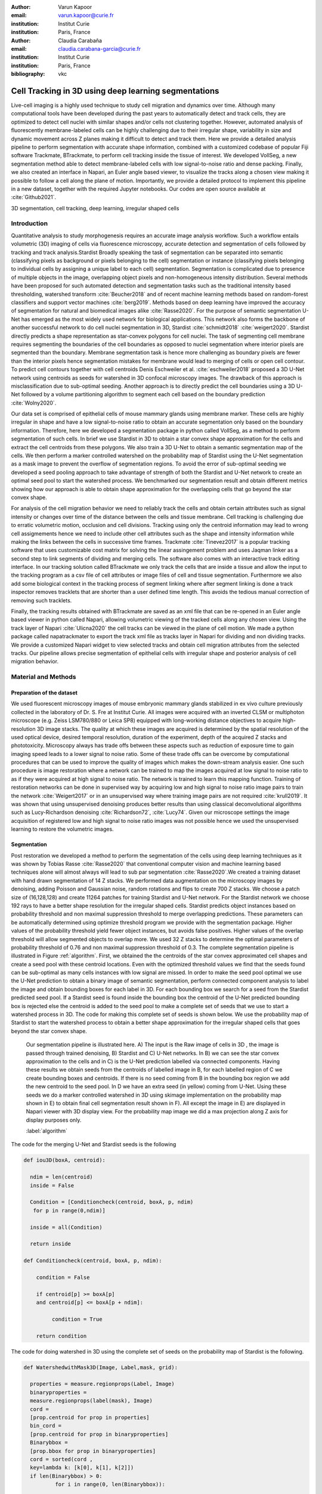 :author: Varun Kapoor
:email: varun.kapoor@curie.fr
:institution: Institut Curie
:institution: Paris, France

:author: Claudia Carabaña
:email: claudia.carabana-garcia@curie.fr
:institution: Institut Curie
:institution: Paris, France

:bibliography: vkc



------------------------------------------------------------------------------------------------
Cell Tracking in 3D using deep learning segmentations
------------------------------------------------------------------------------------------------

.. class:: abstract

Live-cell imaging is a highly used technique to study cell migration and dynamics over time. Although many computational tools have been developed during the past years to automatically detect and track cells, they are optimized to detect cell nuclei with similar shapes and/or cells not clustering together. However, automated analysis of fluorescently membrane-labeled cells can be highly challenging due to their irregular shape, variability in size and dynamic movement across Z planes making it difficult to detect and track them.
Here we provide a detailed analysis pipeline to perform segmentation with accurate shape information, combined with a customized codebase of popular Fiji software Trackmate, BTrackmate, to perform cell tracking inside the tissue of interest. We developed VollSeg, a new segmentation method able to detect membrane-labeled cells with low signal-to-noise ratio and dense packing. Finally, we also created an interface in Napari, an Euler angle based viewer, to visualize the tracks along a chosen view making it possible to follow a cell along the plane of motion. Importantly, we provide a detailed protocol to implement this pipeline in a new dataset, together with the required Jupyter notebooks. Our codes are open source available at :cite:`Github2021`.


.. class:: keywords

   3D segmentation, cell tracking, deep learning, irregular shaped cells

Introduction
------------

Quantitative analysis to study morphogenesis requires an accurate image analysis workflow. Such a workflow entails volumetric (3D) imaging of cells via fluorescence microscopy, accurate detection and segmentation of cells followed by tracking and track analysis.Stardist Broadly speaking the task of segmentation can be separated into semantic (classifying pixels as background or pixels belonging to the cell) segmentation or instance (classifying pixels belonging to individual cells by assigning a unique label to each cell) segmentation. Segmentation is complicated due to presence of multiple objects in the image, overlapping object pixels and non-homogeneous intensity distribution. Several methods have been proposed for such automated detection and segmentation tasks such as the traditional intensity based thresholding, watershed transform :cite:`Beucher2018` and of recent machine learning methods based on random-forest classifiers and support vector machines :cite:`berg2019`. Methods based on deep learning have improved the accuracy of segmentation for natural and biomedical images alike :cite:`Rasse2020`. For the purpose of semantic segmentation U-Net has emerged as the most widely used network for biological applications. This network also forms the backbone of another successful network to do cell nuclei segmentation in 3D, Stardist :cite:`schmidt2018` :cite:`weigert2020`. Stardist directly predicts a shape representation as star-convex polygons for cell nuclei. The task of segmenting cell membrane requires segmenting the boundaries of the cell boundaries as opposed to nuclei segmentation where interior pixels are segmented than the boundary. Membrane segmentation task is hence more challenging as boundary pixels are fewer than the interior pixels hence segmentation mistakes for membrane would lead to merging of cells or open cell contour. To predict cell contours together with cell centroids Denis Eschweiler et al. :cite:`eschweiler2018` proposed a 3D U-Net network using centroids as seeds for watershed in 3D confocal microscopy images. The drawback of this approach is misclassification due to sub-optimal seeding. Another approach is to directly predict the cell boundaries using a 3D U-Net followed by a volume partitioning algorithm to segment each cell based on the boundary prediction :cite:`Wolny2020`.
   
Our data set is comprised of epithelial cells of mouse mammary glands using membrane marker. These cells are highly irregular in shape and have a low signal-to-noise ratio to obtain an accurate segmentation only based on the boundary information. Therefore, here we developed a segmentation package in python called VollSeg, as a method to perform segmentation of such cells. In brief we use Stardist in 3D to obtain a star convex shape approximation for the cells and extract the cell centroids from these polygons. We also train a 3D U-Net to obtain a semantic segmentation map of the cells. We then perform a marker controlled watershed on the probability map of Stardist using the U-Net segmentation as a mask image to prevent the overflow of segmentation regions. To avoid the error of sub-optimal seeding we developed a seed pooling approach to take advantage of strength of both the Stardist and U-Net network to create an optimal seed pool to start the watershed process. We benchmarked our segmentation result and obtain different metrics showing how our approach is able to obtain shape approximation for the overlapping cells that go beyond the star convex shape.    
   
For analysis of the cell migration behavior we need to reliably track the cells and obtain certain attributes such as signal intensity or changes over time of the distance between the cells and tissue membrane. Cell tracking is challenging due to erratic volumetric motion, occlusion and cell divisions. Tracking using only the centroid information may lead to wrong cell assigmements hence we need to include other cell attributes such as the shape and intensity information while making the links between the cells in successive time frames. Trackmate :cite:`Tinevez2017` is a popular tracking software that uses customizable cost matrix for solving the linear assingement problem and uses Jaqman linker as a second step to link segments of dividing and merging cells. The software also comes with an interactive track editing interface. In our tracking solution called BTrackmate we only track the cells that are inside a tissue and allow the input to the tracking program as a csv file of cell attributes or image files of cell and tissue segmentation. Furthermore we also add some biological context in the tracking process of segment linking where after segment linking is done a track inspector removes tracklets that are shorter than a user defined time length. This avoids the tedious manual correction of removing such tracklets. 

Finally, the tracking results obtained with BTrackmate are saved as an xml file that can be re-opened in an Euler angle based viewer in python called Napari, allowing volumetric viewing of the tracked cells along any chosen view. Using the track layer of Napari :cite:`Ulicna2020` the cell tracks can be viewed in the plane of cell motion. We made a python package called napatrackmater to export the track xml file as tracks layer in Napari for dividing and non dividing tracks. We provide a customized Napari widget to view selected tracks and obtain cell migration attributes from the selected tracks. Our pipeline allows precise segmentation of epithelial cells with irregular shape and posterior analysis of cell migration behavior.


Material and Methods
---------------------


Preparation of the dataset
***************************


We used fluorescent microscopy images of mouse embryonic mammary glands stabilized in ex vivo culture previously collected in the laboratory of Dr. S. Fre at Institut Curie. All images were acquired with an inverted CLSM or multiphoton microscope (e.g. Zeiss LSM780/880 or Leica SP8) equipped with long-working distance objectives to acquire high-resolution 3D image stacks. The quality at which these images are acquired is determined by the spatial resolution of the used optical device, desired temporal resolution, duration of the experiment, depth of the acquired Z stacks and phototoxicity. Microscopy always has trade offs between these aspects such as reduction of exposure time to gain imaging speed leads to a lower signal to noise ratio. Some of these trade offs can be overcome by computational procedures that can be used to improve the quality of images which makes the down-stream analysis easier. One such procedure is image restoration where a network can be trained to map the images acquired at low signal to noise ratio to as if they were acquired at high signal to noise ratio. The network is trained to learn this mapping function. Training of restoration networks can be done in supervised way by acquiring low and high signal to noise ratio image pairs to train the network :cite:`Weigert2017` or in an unsupervised way where training image pairs are not required :cite:`krull2019`. It was shown that using unsupervised denoising produces better results than using classical deconvolutional algorithms such as Lucy-Richardson denoising :cite:`Richardson72`, :cite:`Lucy74`. Given our microscope settings the image acquisition of registered low and high signal to noise ratio images was not possible hence we used the unsupervised learning to restore the volumetric images. 

Segmentation
**************

Post restoration we developed a method to perform the segmentation of the cells using deep learning techniques as it was shown by Tobias Rasse :cite:`Rasse2020` that conventional computer vision and machine learning based techniques alone will almost always will lead to sub par segmentation :cite:`Rasse2020`.We created a training dataset with hand drawn segmentation of 14 Z stacks. We performed data augmentation on the microscopy images by denoising, adding Poisson and Gaussian noise, random rotations and flips to create 700 Z stacks. We choose a patch size of (16,128,128) and create 11264 patches for training Stardist and U-Net network. For the Stardist network we choose 192 rays to have a better shape resolution for the irregular shaped cells. Stardist predicts object instances based on probability threshold and non maximal suppression threshold to merge overlapping predictions. These parameters can be automatically determined using optimize threshold program we provide with the segmentation package. Higher values of the probability threshold yield fewer object instances, but avoids false positives. Higher values of the overlap threshold will allow segmented objects to overlap more. We used 32 Z stacks to determine the optimal parameters of probability threshold of 0.76 and non maximal suppression threshold of 0.3. The complete segmentation pipeline is illustrated in Figure :ref:`algorithm`. First, we obtained the the centroids of the star convex approximated cell shapes and create a seed pool with these centroid locations. Even with the optimized threshold values we find that the seeds found can be sub-optimal as many cells instances with low signal are missed. In order to make the seed pool optimal we use the U-Net prediction to obtain a binary image of semantic segmentation, perform connected component analysis to label the image and obtain bounding boxes for each label in 3D. For each bounding box we search for a seed from the Stardist predicted seed pool. If a Stardist seed is found inside the bounding box the centroid of the U-Net predicted bounding box is rejected else the centroid is added to the seed pool to make a complete set of seeds that we use to start a watershed process in 3D. The code for making this complete set of seeds is shown below. We use the probability map of Stardist to start the watershed process to obtain a better shape approximation for the irregular shaped cells that goes beyond the star convex shape.  

.. figure:: Figures/Seg_pipe.png
  
     Our segmentation pipeline is illustrated here. A) The input is the Raw image of cells in 3D , the image is passed through trained denoising, B) Stardist and C) U-Net networks. In B) we can see the star convex approximation to the cells and in C) is the U-Net prediction labelled via connected components. Having these results we obtain seeds from the centroids of labelled image in B, for each labelled region of C we create bounding boxes and centroids. If there is no seed coming from B in the bounding box region we add the new centroid to the seed pool. In D we have an extra seed (in yellow) coming from U-Net. Using these seeds we do a marker controlled watershed in 3D using skimage implementation on the probability map shown in E) to obtain final cell segmentation result shown in F). All except the image in E) are displayed in Napari viewer with 3D display view. For the probability map image we did a max projection along Z axis for display purposes only. 
   
     :label:`algorithm` 
 
The code for the merging U-Net and Stardist seeds is the following

.. code-block:: python

  def iou3D(boxA, centroid):
    
    ndim = len(centroid)
    inside = False
    
    Condition = [Conditioncheck(centroid, boxA, p, ndim)
     for p in range(0,ndim)]
        
    inside = all(Condition)
    
    return inside

  def Conditioncheck(centroid, boxA, p, ndim):
    
      condition = False
    
      if centroid[p] >= boxA[p] 
      and centroid[p] <= boxA[p + ndim]:
          
           condition = True
           
      return condition 
      
      
The code for doing watershed in 3D using the complete set of seeds on the probability map of Stardist is the following.    

.. code-block:: python     


  def WatershedwithMask3D(Image, Label,mask, grid): 
  
    properties = measure.regionprops(Label, Image) 
    binaryproperties = 
    measure.regionprops(label(mask), Image) 
    cord = 
    [prop.centroid for prop in properties] 
    bin_cord =
    [prop.centroid for prop in binaryproperties]
    Binarybbox = 
    [prop.bbox for prop in binaryproperties]
    cord = sorted(cord , 
    key=lambda k: [k[0], k[1], k[2]]) 
    if len(Binarybbox) > 0:    
            for i in range(0, len(Binarybbox)):
                
                box = Binarybbox[i]
                inside = 
                [iou3D(box, star) for star in cord]
                
                if not any(inside) :
                         cord.append(bin_cord[i])    
                         
    
    cord.append((0,0,0))
    cord = np.asarray(cord)
    cord_int = np.round(cord).astype(int) 
    
    markers_raw = np.zeros_like(Image) 
    markers_raw[tuple(cord_int.T)] =
    1 + np.arange(len(cord)) 
    markers = 
    morphology.dilation(markers_raw,
    morphology.ball(2))

    watershedImage = 
    watershed(-Image, markers, mask) 
    
    return watershedImage, markers 
    
The software package we provide comes with training and prediction notebooks for training the base U-net and Stardist networks on your own dataset. We provide jupyter notebooks to do so on local GPU servers and also on Google Colab.
   
Network Training, Parameter Setting and Prediction
****************************************************

In the first Jupyter notebook we create the dataset for U-Net and Stardist training. In the first cell of the notebook the required parameters are the path to your data that contains the folder of Raw and Segmentation images with the same name of images to create training pairs. Also to be specified is the name of the generated npz file along with the model directory to store the h5 files of the trained model and the model name.

.. code-block:: python

  Data_dir = '/data/'
  NPZ_filename = 'VolumeSeg'
  Model_dir = '/data/'
  Model_Name = 'VolumeSeg'
  
  
The model parameters are specified in the next notebook cell. These parameters are the size and number of patches chosen for the training in XYZ. 
The image is downsampled by 2 at each network depth level. Deeper networks have more parameters and given the size of the training data have higher generalization capacity, the depth however is limited by the patch size of the image used in the training as the size of the downsampled image in the innermost layer has to be non negative in all the dimensions. Start number of convolutional filters is another crucial hyperparameter controlling the network learning capacity. These double up at each layer of the network and depending on the size of the training dataset and of the GPU memory capacity this parameter can be tuned when doing hyperparameter optimization to obtain the best model parameters for the given dataset. As a first step we generate the npz file for U-Net training by setting the boolean GenerateNPZ to be true. Then in the next cell we can either train U-net and Stardist network sequentially by setting TrainUNET and TrainSTAR booleans to be true or the users can split the training task between two GPUs by making a copy of the notebook and training one network per notebook. The other parameters to be chosen are the number of epochs for training, kernel size of the convolutional filter, the number of rays for Stardist network to create a distance map along these directions. Additionally some of the OpenCL computations can be performed on a GPU using gputools library and if that is installed in the environment you can set use_gpu_opencl to be true. 
  
.. code-block:: python

  #Network training parameters
  NetworkDepth = 5
  Epochs = 100
  LearningRate = 1.0E-4 
  batch_size = 1
  PatchX = 128
  PatchY = 128
  PatchZ = 16
  Kernel = 3
  n_patches_per_image = 16
  Rays = 192 
  startfilter = 48
  use_gpu_opencl = True
  GenerateNPZ = True
  TrainUNET = False
  TrainSTAR = False  
  
After the network has been trained it will save the configuration files of the training for both the networks along with the weight vector file as h5 files that will be used by the prediction notebook. For running the network prediction on XYZ shape images use the prediction notebook either locally or on Colab. In this notebook you only have to specify the path to the image and the model directory. The only two parameters to be set here are the number of tiles (for creating image patches to fit in the GPU memory) and min_size in pixel units to discard segmented objects below that size. Since we perform watershed on either the probability map or the distance map coming out of Stardist the users can choose the former by setting UseProbability variable to true or by default we use the distance map.  The code below operates on a directory of XYZ shape images.

.. code-block:: python
 
     ImageDir = 'data/tiffiles/'
     Model_Dir = 'data/' 
     SaveDir = ImageDir + 'Results/'
     UNETModelName = 'UNETVolumeSeg'
     StarModelName = 'VolumeSeg'
     NoiseModelName = 'NoiseVoid'
      
     UnetModel = CARE(config = None, 
     name = UNETModelName, 
     basedir = Model_Dir)
     StarModel = StarDist3D(config = None, 
     name = StarModelName, 
     basedir = Model_Dir)
     NoiseModel = N2V(config=None,
     name=NoiseModelName,
     basedir=Model_Dir)
  
     Raw_path = 
     os.path.join(ImageDir, '*.tif')
     filesRaw =
     glob.glob(Raw_path)
     filesRaw.sort
     min_size = 5 
     n_tiles = (1,1,1)
     for fname in filesRaw:
     
          SmartSeedPrediction3D(ImageDir,
          SaveDir, fname, 
          UnetModel, StarModel, NoiseModel, 
          min_size = min_size, 
          n_tiles = n_tiles, 
          UseProbability = False)



Tracking
********* 

After we obtain the segmentation using VollSeg we create a csv file of the cell attributes that include their location, size and volume inside a region of interest. For large datasets memory usage could be of concern while loading the images into memory hence inputs via csv could prove helpful in such cases. Tracking is performed in ImageJ/Fiji, an image processing package.  We developed our code over the existing tracking solution called Trackmate :cite:`Tinevez2017`. Trackmate uses linear assignment  problem (LAP) algorithm to do linking of the cells and uses Jaqman linker for linking the segments for dividing and merging trajectories. It also provides other trackers such as the Kalaman filter to do tracking of non-dividing cells. Trackmate comes with a fully interactive track editing interface with graph listener to show the selected cell in the trackscheme and vice versa to click on the graph and have the selected cell being highlighted in the image, making the process of track editing interactive. Post editing the tracks are saved as an xml file which can then be loaded back into the program to do more track editing if needed, the program reads the saved settings from the xml to restore the state of track editing as it was when the xml file was last saved. When a cell divides, the track is splitted up in two tracklets.  In order to aid in track editing we introduced a new parameter of minimum tracklet length to remove tracklets in a track that are short in the time dimension. This introduces a biological context of not having very short trajectories and hence reduces the track editing effort to correct for the linking mistakes made by the program. For testing our tracking program we used a freely available dataset from the cell tracking challenge of a developing C.elegans embryo. Using our software we can remove cells from tracking which do not fit certain criteria such as being too small (hence most likely a segmentation mistake) or being low in intensity or outside the region of interest such as when we want to track cells only inside a tissue. For this dataset we kept 12,000 cells and after filtering short tracks kept about 50 tracks with and without division events.

For this dataset the track scheme along with overlayed tracks is shown in Figure :ref:`trackscheme`. Selected node in the trackscheme is highlighted in Green and vice versa. Extensive manual for using the track editing is available on Fiji wiki :cite:`Fijiwiki`.



.. figure:: Figures/trackscheme.png
  
     Trackscheme display for the C-elegans dataset. 
   
     :label:`trackscheme`
  
Results
--------

We compare our proposed VollSeg segmentation approach to two commonly used methods for cell segmentation of fluorescent microscopy images, 3D Stardist :cite:`schmidt2018` :cite:`weigert2020` and 3D U-Net. StarDist in 3D was compared to other classicial method the IFT Watershed and was shown to perform better than the classical method which is why we use it as a baseline for comparision. To further evaluate the performance we use TP,FP, FN, precision (TP/(TP + FP)), recall (TP / (TP + FN)), F1 score (geometric mean of precision and recall), mean true score (matched score/ TP), panoptic quality (matchedscore / (TP + FP/2 +FN/2)) and accuracy score 
:math:`AP_\tau= \frac{TP_\tau}{TP_\tau+ FP_\tau + FN_\tau}` 
     
over a range of overlap threshold, :math:`\tau \in [0,1]`. TP are the true positives that are the pairs of predicted and ground truth labels having intersection over union (IOU) score value :math:`> \tau`. FP are false positives, these predicted instances are not present in the ground truth image and FN are the false negatives, these are the unmateched ground truth instances that are not present in the predicted label image. Matched score is the number of matching pixels between the predictions and the ground truth at a certain :math:`\tau` We use the Stardist implementation to compute accuracy scores which uses the hungarian method (scipy implementation) :cite:`Kuhn1955` to compute an optimal matching to do a one to one assingement of predicted label to ground truth labels. The values of :math:`\tau` used is specific to biological application, for our dataset value of 0.3 works well. We also compute mean squared error (mse) and structural similarity index measurement (ssim) between the ground truth and the predicted results. Low value of mse and high value of ssim implies that the prediction match closely to the ground truth results showing a better shape resolution. From the results shown in Figure :ref:mse and Figure :ref:ssim. we see that our method has the lowest mse and highest ssim compared to the other methods. 

In Figure :ref:`metrics` we show the Stardist, unet and results from our approach (vollseg). Our method has highest accuracy and true positive rate and lowest false positive and false negative rates. This is because we are able to obtain a more accurate shape representation of the epithelial cells which is a derived accuracy coming from U-Net prediction and are also able to seperate the overlapping instances which is a derived accuracy coming from Stardist prediction.  We also show the mse in Figure :ref:`mse` and ssim in Figure :ref:`ssim` results along with a visual segmentation comparision of network results along with the GT. in Figure :ref:`visseg`



.. figure:: Figures/Metrics.png

     Segmentation comparision metrics between 1) VollSeg, 2) Unet, 3) Stardist. VollSeg has highest TP and accuracy scores compared to the other methods. 
     
     :label:`metrics`

   
.. figure:: Figures/MSE.png
   
     Mean Squared error comparison between VollSeg,  Stardist, Unet. We binarized the segmentation images prior to computing this, this metric shows a low score if the image is structurally closer to GT. VollSeg has lowest error compared to other methods.
     
      :label:`mse`

   
.. figure:: Figures/SSIM.png
   
     Structural similarity index measurement comparison between VollSeg,  Stardist, Unet. This metric shows a higher score if the image is structurally similar to GT, in conjunction with low mean squared error we also have a high ssim score
   
     :label:`ssim`
    

.. figure:: Figures/Seg_compare.png
   
     Visual 3D segmentation comparison between (left to right) the Raw image, Ground truth segmentation image, stardist, U-Net and VollSeg results. The images are displayed in Napari viewer with 3D display view. 
   
     :label:`visseg`
 
   
   

Track Analysis
**********************

After obtaining the tracks from BTrackmate we save them as Trackmate XML file, this file contains the information about all the cells in a track. Since the cells can be highly erratic in their volumetric motions, we use Napari, an Euler angle based viewer, to visualize such tracks from different reference positions.  We made a python package to export the XML files previously saved in Fiji and convert them into the tracks layer of Napari. We made a customised widget to view selected tracks, display the track information and save the cell track along user selected view. Such animation recordings can be saved as a mp4 file.

We created a cutomized Napari widget as shown in Figure :ref:`intensity-napari`. On the left panel we have the image and tracks layer whose display properties can be changed from the top left panel. In the bottom left we have the dropdown menu enlisting all the tracks. User can select the track to be displayed in the central window where it is easy to switch between the hyperstack and the 3D view using bottom left buttons. The user can also choose to view all the tracks at once and then toggle the visibilty of the tracks using the eye icon next to the image and tracks layer. On the top right panel we show two plots displaying the track information. The 3D central view can be rotated, translated and the selected view can be saved as an animation using the bottom right animation panel. For the cells that divide we show the intensity variation and associated fast fourier transform for each tracklet as shown in Figure :ref:`intensity-dividing-napari`

We provide two example jupyter notebooks with the package. In the first one we compute the cell distance from the tissue boundary change over time for dividing and non-dividing trajectories seperately. The user selects a track of interest and it displays two plots next to the track view that show this distance change over time for the whole track (non-dividing trajectory) and the starting and end location of cell in the track as shown in Figure :ref:`division-napari-start`. For the tracks which had multiple events of cell division we show the distance change over time of each tracklet that comprises the track, in the localization plot the parent tracklet start and end location is shown in green while all the daughter cell start and end locations are shown in red, Figure :ref:`division-napari-end`. In the second example notebook we change the plots to show instead intensity change in the track over time along with the associated frequency of intensity oscillation present in each tracklet of the track if any is present. The frequency associated with each tracklet is computed using the scipy implementation of fast fourier transform.    


.. figure:: Figures/intensity.png
      
      Napari widget to view tracks and plot track information in the top right plots. For the selected track we see the intensity change over time and its associated fast Fourier transform.
      
      :label:`intensity-napari`
      
.. figure:: Figures/Intensity_dividing.png
      
      For dividing trajectories we show the intensity variation over time and fourier transform of each tracklet.
      
      :label:`intensity-dividing-napari`      
            
        

.. figure:: Figures/DistanceDividing1.png
      
      For a cell division event we show the track of the parent prior to division and we plot the track information in terms of the distance of the cell from the boundary and the second plot displays the start and end distance localization of the parent (green) and daughter cells (red). 
      
      :label:`division-napari-start`
   

.. figure:: Figures/DistanceDividing2.png
      
      Post the division event we now see the tracks of the daughter cells. One daughter cells stays close to the cell boundary while the other moves away from it. Such analysis is complimentary to other biological techniques for studying cell fate.  
      
      :label:`division-napari-end`
   
      
The results of track analysis can be saved as plots, mp4 files of the track animation or csv files.    

Conclusions
---------------------    
We have presented a workflow to do segmentation, tracking and track analysis of cells in 3D for cells of irregular shape and intensity distribution. For performing the segmentation we developed a jupyter notebook based python package VollSeg that combines the strengths of semantic and instance segmentation methods based on deep learning to deliver good performance for segmenting membrane marked cells in 3D. The training of the networks and the network prediction can be done on local GPU servers or on Google Colab. Our notebooks also come with a training notebook for doing unsupervised denoising using noise to void package. Post segmentation we create a csv file containing the information about the cells inside a region of interest which serves as an input to the Fiji plugin we created for doing the tracking. The tracking software uses existing track editing interfaceof Trackmate and saves the track information as an xml file. To view and analyze such volumetric tracks we created a python package to export such trajectories as track layer of Napari and we provide jupyter notebook based enviornment for track analysis with two example notebooks.


Acknowledgements
---------------------
We acknowledge the Cell and Tissue Imaging Platform (PICT-IBiSA) of the Genetics and Developmental Biology Department (UMR3215/U934) at Institut Curie, in particular Olivier Renaud for supporting the software development. We are grateful to Dr Silvia Fre for support and constructive discussions. V.K is supported by Labex DEEP at Institut Curie (ANR-11- LBX0044 grant). C.C is supported by funding from the European Unions Horizon 2020 research and innovation programme under the Marie Skłodowska-Curie grant agreement No 666003. 


Author Contributions
---------------------
V.K conceived the project and wrote the code; C.C performed the image acquisition of the used dataset and created labeled training dataset in 3D; V.K and C.C wrote the manuscript. 

        
.. raw:: latex

    \newpage
 
  
References
---------------------



